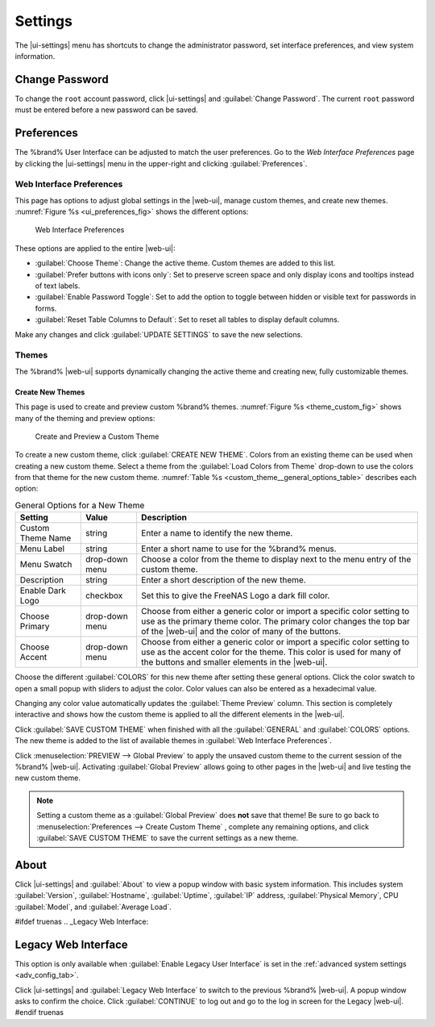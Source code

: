 .. index:: Settings
.. _Settings:

Settings
========

The |ui-settings| menu has shortcuts to change the administrator
password, set interface preferences, and view system information.


.. _Change Password:

Change Password
---------------

To change the :literal:`root` account password, click
|ui-settings| and :guilabel:`Change Password`. The current
:literal:`root` password must be entered before a new password
can be saved.


.. _Preferences:

Preferences
-----------

The %brand% User Interface can be adjusted to match the user
preferences. Go to the *Web Interface Preferences* page by
clicking the |ui-settings| menu in the upper-right and clicking
:guilabel:`Preferences`.


.. index:: Web Interface Preferences
.. _Web Interface Preferences:

Web Interface Preferences
~~~~~~~~~~~~~~~~~~~~~~~~~

This page has options to adjust global settings in the |web-ui|, manage
custom themes, and create new themes.
:numref:`Figure %s <ui_preferences_fig>` shows the different options:

.. _ui_preferences_fig:

.. figure:: %imgpath%/settings-preferences.png

   Web Interface Preferences


These options are applied to the entire |web-ui|:

* :guilabel:`Choose Theme`: Change the active theme. Custom themes are
  added to this list.

* :guilabel:`Prefer buttons with icons only`: Set to preserve screen
  space and only display icons and tooltips instead of text labels.

* :guilabel:`Enable Password Toggle`: Set to add the option to toggle
  between hidden or visible text for passwords in forms.

* :guilabel:`Reset Table Columns to Default`: Set to reset all tables to display
  default columns.

Make any changes and click :guilabel:`UPDATE SETTINGS` to save the new
selections.


.. _Themes:

Themes
~~~~~~

The %brand% |web-ui| supports dynamically changing the active theme and
creating new, fully customizable themes.


.. index:: Create New Themes
.. _Create New Themes:

Create New Themes
^^^^^^^^^^^^^^^^^

This page is used to create and preview custom %brand% themes.
:numref:`Figure %s <theme_custom_fig>` shows many of the theming and
preview options:

.. _theme_custom_fig:

.. figure:: %imgpath%/settings-preferences-create-custom-theme.png

   Create and Preview a Custom Theme


To create a new custom theme, click :guilabel:`CREATE NEW THEME`.
Colors from an existing theme can be used when creating a new
custom theme. Select a theme from the
:guilabel:`Load Colors from Theme` drop-down to use the colors from
that theme for the new custom theme.
:numref:`Table %s <custom_theme__general_options_table>` describes each
option:

.. tabularcolumns:: |>{\RaggedRight}p{\dimexpr 0.20\linewidth-2\tabcolsep}
                    |>{\RaggedRight}p{\dimexpr 0.11\linewidth-2\tabcolsep}
                    |>{\RaggedRight}p{\dimexpr 0.68\linewidth-2\tabcolsep}|

.. _custom_theme__general_options_table:

.. table:: General Options for a New Theme
   :class: longtable

   +-------------------+--------------+------------------------------------------------------------------------------------------+
   | Setting           | Value        | Description                                                                              |
   |                   |              |                                                                                          |
   +===================+==============+==========================================================================================+
   | Custom Theme Name | string       | Enter a name to identify the new theme.                                                  |
   |                   |              |                                                                                          |
   +-------------------+--------------+------------------------------------------------------------------------------------------+
   | Menu Label        | string       | Enter a short name to use for the %brand% menus.                                         |
   |                   |              |                                                                                          |
   +-------------------+--------------+------------------------------------------------------------------------------------------+
   | Menu Swatch       | drop-down    | Choose a color from the theme to display next to the menu entry of the custom theme.     |
   |                   | menu         |                                                                                          |
   +-------------------+--------------+------------------------------------------------------------------------------------------+
   | Description       | string       | Enter a short description of the new theme.                                              |
   |                   |              |                                                                                          |
   +-------------------+--------------+------------------------------------------------------------------------------------------+
   | Enable Dark Logo  | checkbox     | Set this to give the FreeNAS Logo a dark fill color.                                     |
   |                   |              |                                                                                          |
   +-------------------+--------------+------------------------------------------------------------------------------------------+
   | Choose Primary    | drop-down    | Choose from either a generic color or import a specific color setting to use as the      |
   |                   | menu         | primary theme color. The primary color changes the top bar of the |web-ui|               |
   |                   |              | and the color of many of the buttons.                                                    |
   |                   |              |                                                                                          |
   +-------------------+--------------+------------------------------------------------------------------------------------------+
   | Choose Accent     | drop-down    | Choose from either a generic color or import a specific color setting to use as the      |
   |                   | menu         | accent color for the theme. This color is used for many of the buttons and smaller       |
   |                   |              | elements in the |web-ui|.                                                                |
   |                   |              |                                                                                          |
   +-------------------+--------------+------------------------------------------------------------------------------------------+


Choose the different :guilabel:`COLORS` for this new theme after setting
these general options. Click the color swatch to open a small popup with
sliders to adjust the color. Color values can also be entered as a
hexadecimal value.

Changing any color value automatically updates the
:guilabel:`Theme Preview` column. This section is completely interactive
and shows how the custom theme is applied to all the different elements
in the |web-ui|.

Click :guilabel:`SAVE CUSTOM THEME` when finished with all the
:guilabel:`GENERAL` and :guilabel:`COLORS` options. The new theme is
added to the list of available themes in
:guilabel:`Web Interface Preferences`.

Click
:menuselection:`PREVIEW --> Global Preview`
to apply the unsaved custom theme to the current session of the
%brand% |web-ui|. Activating :guilabel:`Global Preview` allows going
to other pages in the |web-ui| and live testing the new custom theme.

.. note:: Setting a custom theme as a :guilabel:`Global Preview` does
   **not** save that theme! Be sure to go back to
   :menuselection:`Preferences --> Create Custom Theme`
   , complete any remaining options, and click
   :guilabel:`SAVE CUSTOM THEME` to save the current settings as a new
   theme.


.. _About:

About
-----

Click |ui-settings| and :guilabel:`About` to view a popup window with
basic system information. This includes system :guilabel:`Version`,
:guilabel:`Hostname`, :guilabel:`Uptime`, :guilabel:`IP` address,
:guilabel:`Physical Memory`, CPU :guilabel:`Model`, and
:guilabel:`Average Load`.

#ifdef truenas
.. _Legacy Web Interface:

Legacy Web Interface
--------------------

This option is only available when :guilabel:`Enable Legacy User Interface`
is set in the :ref:`advanced system settings <adv_config_tab>`.

Click |ui-settings| and :guilabel:`Legacy Web Interface` to switch to
the previous %brand% |web-ui|. A popup window asks to confirm the choice.
Click :guilabel:`CONTINUE` to log out and go to the log in screen for
the Legacy |web-ui|.
#endif truenas
